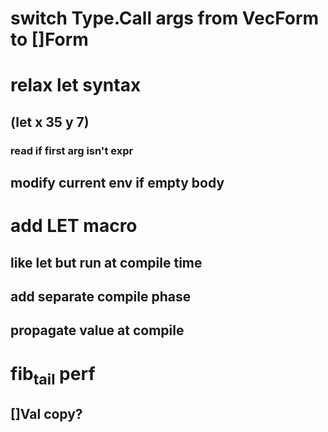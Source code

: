 * switch Type.Call args from VecForm to []Form
* relax let syntax
** (let x 35 y 7)
*** read if first arg isn't expr
** modify current env if empty body
* add LET macro
** like let but run at compile time
** add separate compile phase
** propagate value at compile
* fib_tail perf
** []Val copy?
